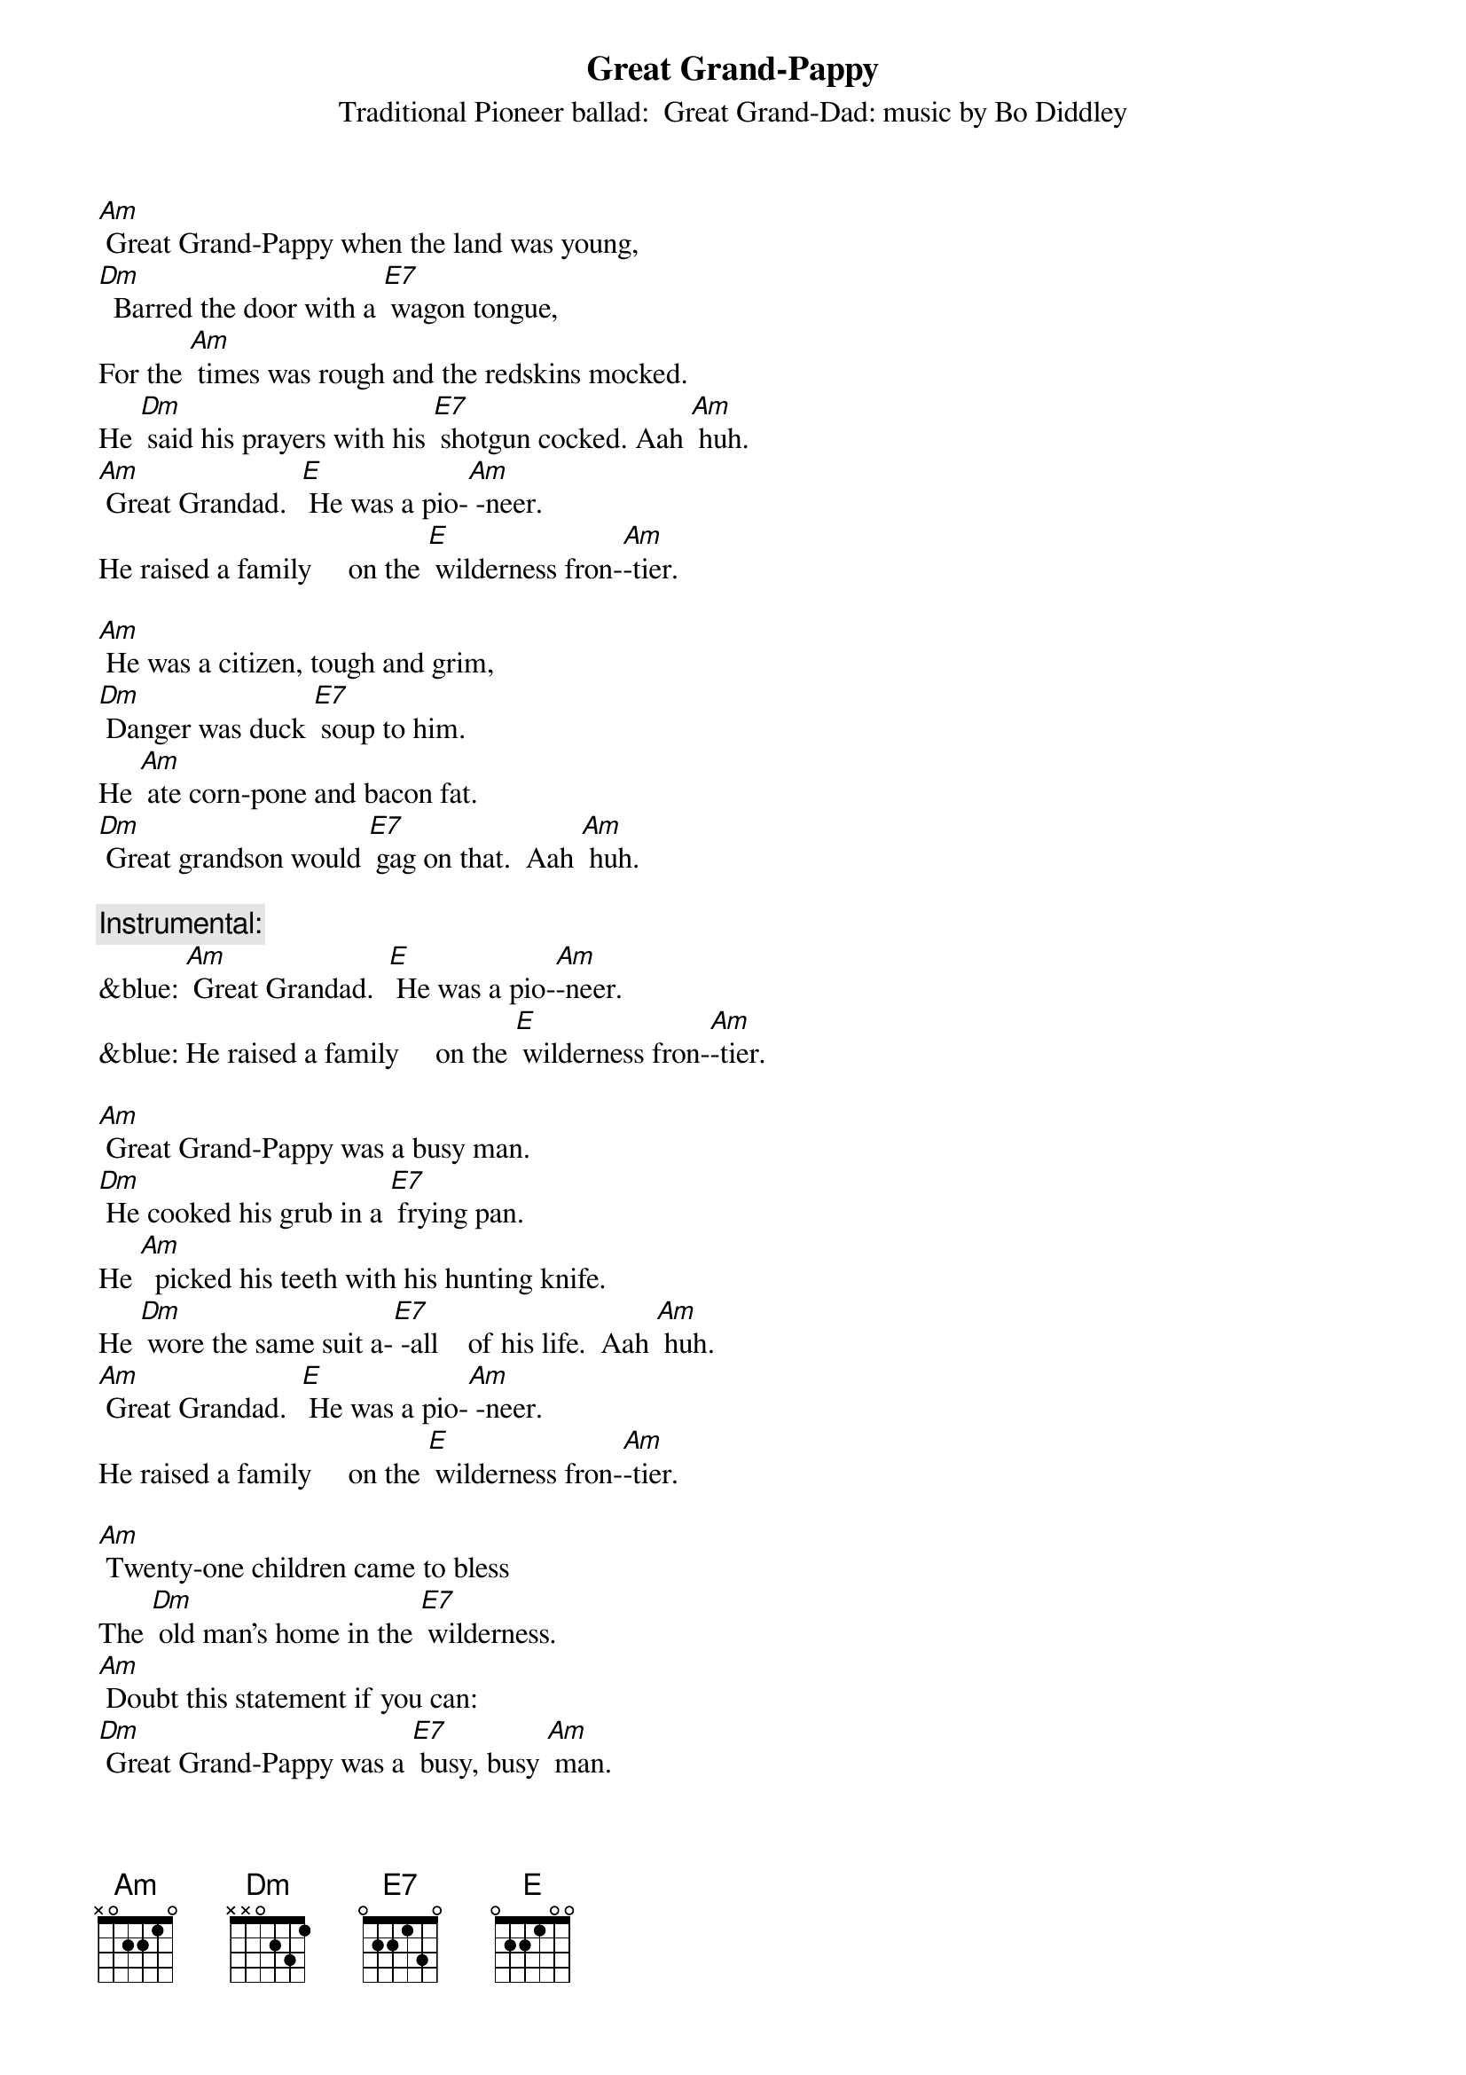 {t: Great Grand-Pappy }
{st: Traditional Pioneer ballad:  Great Grand-Dad: music by Bo Diddley}

[Am] Great Grand-Pappy when the land was young,
[Dm]  Barred the door with a [E7] wagon tongue,
For the [Am] times was rough and the redskins mocked.
He [Dm] said his prayers with his [E7] shotgun cocked. Aah [Am] huh.
[Am] Great Grandad.  [E] He was a pio-[Am] -neer.
He raised a family     on the [E] wilderness fron-[Am]-tier.

[Am] He was a citizen, tough and grim,
[Dm] Danger was duck [E7] soup to him.
He [Am] ate corn-pone and bacon fat.
[Dm] Great grandson would [E7] gag on that.  Aah [Am] huh.

{c: Instrumental:}
&blue: [Am] Great Grandad.  [E] He was a pio-[Am]-neer.
&blue: He raised a family     on the [E] wilderness fron-[Am]-tier.

[Am] Great Grand-Pappy was a busy man.
[Dm] He cooked his grub in a [E7] frying pan.
He [Am]  picked his teeth with his hunting knife.
He [Dm] wore the same suit a-[E7] -all    of his life.  Aah [Am] huh.
[Am] Great Grandad.  [E] He was a pio-[Am] -neer.
He raised a family     on the [E] wilderness fron-[Am]-tier.

[Am] Twenty-one children came to bless
The [Dm] old man’s home in the [E7] wilderness.
[Am] Doubt this statement if you can:
[Dm] Great Grand-Pappy was a [E7] busy, busy [Am] man.

{c: Instrumental:}
&blue: [Am] Great Grandad.  [E] He was a pio-[Am]-neer.
&blue: He raised a family     on the [E] wilderness fron-[Am]-tier.

[Am] Twenty-one boys and not one bad.
They [Dm] never got fresh with [E7] Great Grand-Dad.
[Am] If they had he’d have been right glad
To [Dm] tan their hides with a [E7] hickory gad.  Aah [Am] huh.
[Am] Great Grandad.  [E] He was a pio-[Am] -neer.
He raised a family     on the [E] wilderness fron-[Am]-tier.

He [Am] raised them rough, but he raised them well.
When their [Dm] feet took hold on the [E7] road to Hell,
He [Am] straightened them out with an iron ramrod
And [Dm] filled them full of the [E7] fear of God.  Aah [Am] huh.

{c: Instrumental:}
&blue: [Am] Great Grandad.  [E] He was a pio-[Am]-neer.
&blue: He raised a family     on the [E] wilderness fron-[Am]-tier.

